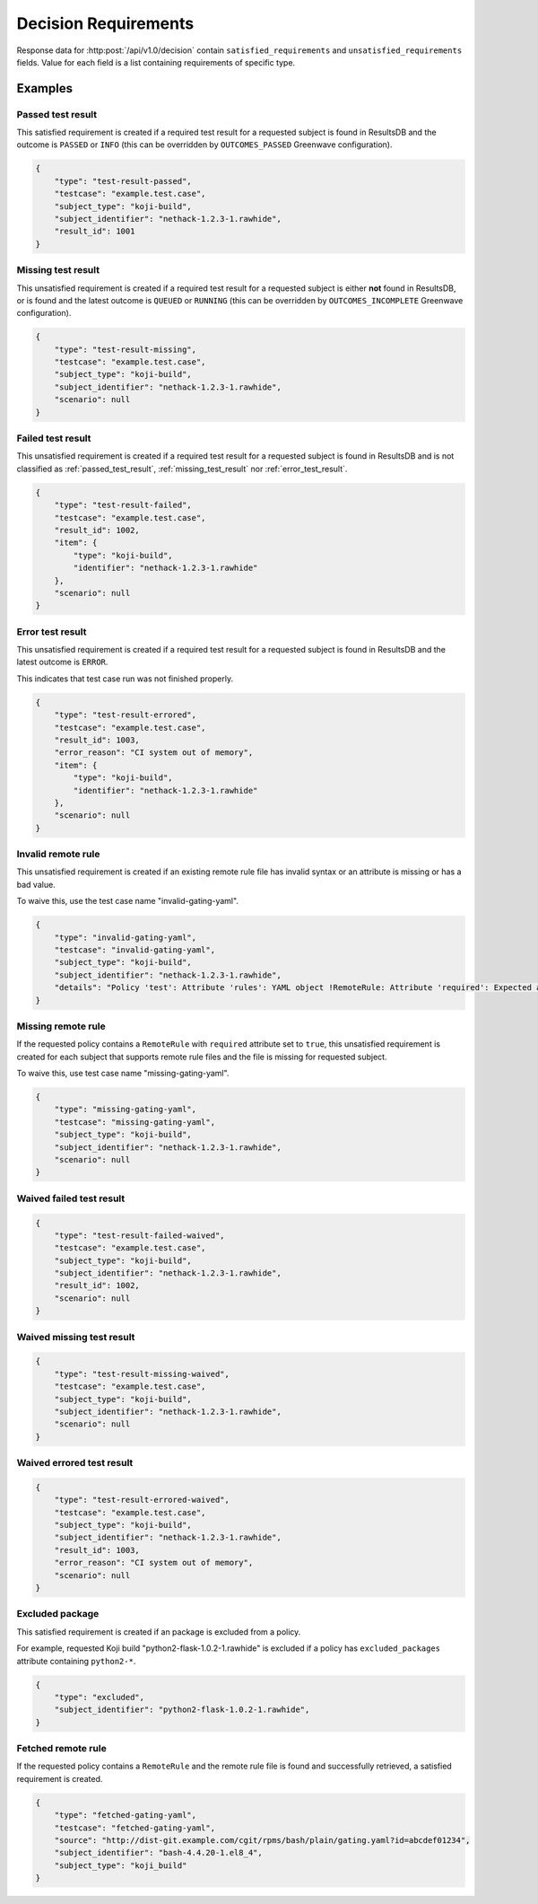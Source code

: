 .. _decision_requirements:

=====================
Decision Requirements
=====================

Response data for :http:post:`/api/v1.0/decision` contain
``satisfied_requirements`` and ``unsatisfied_requirements`` fields.
Value for each field is a list containing requirements of specific
type.

Examples
========

.. _passed_test_result:

Passed test result
------------------

This satisfied requirement is created if a required test result for a requested
subject is found in ResultsDB and the outcome is ``PASSED`` or ``INFO`` (this
can be overridden by ``OUTCOMES_PASSED`` Greenwave configuration).

.. code-block:: json

    {
        "type": "test-result-passed",
        "testcase": "example.test.case",
        "subject_type": "koji-build",
        "subject_identifier": "nethack-1.2.3-1.rawhide",
        "result_id": 1001
    }

.. _missing_test_result:

Missing test result
-------------------

This unsatisfied requirement is created if a required test result for a
requested subject is either **not** found in ResultsDB, or is found and the
latest outcome is ``QUEUED`` or ``RUNNING`` (this can be overridden by
``OUTCOMES_INCOMPLETE`` Greenwave configuration).

.. code-block:: json

    {
        "type": "test-result-missing",
        "testcase": "example.test.case",
        "subject_type": "koji-build",
        "subject_identifier": "nethack-1.2.3-1.rawhide",
        "scenario": null
    }

.. _failed_test_result:

Failed test result
------------------

This unsatisfied requirement is created if a required test result for a
requested subject is found in ResultsDB and is not classified as
:ref:`passed_test_result`, :ref:`missing_test_result` nor
:ref:`error_test_result`.

.. code-block:: json

    {
        "type": "test-result-failed",
        "testcase": "example.test.case",
        "result_id": 1002,
        "item": {
            "type": "koji-build",
            "identifier": "nethack-1.2.3-1.rawhide"
        },
        "scenario": null
    }

.. _error_test_result:

Error test result
-----------------

This unsatisfied requirement is created if a required test result for a
requested subject is found in ResultsDB and the latest outcome is ``ERROR``.

This indicates that test case run was not finished properly.

.. code-block:: json

    {
        "type": "test-result-errored",
        "testcase": "example.test.case",
        "result_id": 1003,
        "error_reason": "CI system out of memory",
        "item": {
            "type": "koji-build",
            "identifier": "nethack-1.2.3-1.rawhide"
        },
        "scenario": null
    }

Invalid remote rule
-------------------

This unsatisfied requirement is created if an existing remote rule file has
invalid syntax or an attribute is missing or has a bad value.

To waive this, use the test case name "invalid-gating-yaml".

.. code-block:: json

    {
        "type": "invalid-gating-yaml",
        "testcase": "invalid-gating-yaml",
        "subject_type": "koji-build",
        "subject_identifier": "nethack-1.2.3-1.rawhide",
        "details": "Policy 'test': Attribute 'rules': YAML object !RemoteRule: Attribute 'required': Expected a boolean value, got: 1"
    }

Missing remote rule
-------------------

If the requested policy contains a ``RemoteRule`` with ``required`` attribute
set to ``true``, this unsatisfied requirement is created for each subject that
supports remote rule files and the file is missing for requested subject.

To waive this, use test case name "missing-gating-yaml".

.. code-block:: json

    {
        "type": "missing-gating-yaml",
        "testcase": "missing-gating-yaml",
        "subject_type": "koji-build",
        "subject_identifier": "nethack-1.2.3-1.rawhide",
        "scenario": null
    }

Waived failed test result
-------------------------

.. code-block:: json

    {
        "type": "test-result-failed-waived",
        "testcase": "example.test.case",
        "subject_type": "koji-build",
        "subject_identifier": "nethack-1.2.3-1.rawhide",
        "result_id": 1002,
        "scenario": null
    }

Waived missing test result
--------------------------

.. code-block:: json

    {
        "type": "test-result-missing-waived",
        "testcase": "example.test.case",
        "subject_type": "koji-build",
        "subject_identifier": "nethack-1.2.3-1.rawhide",
        "scenario": null
    }

Waived errored test result
--------------------------

.. code-block:: json

    {
        "type": "test-result-errored-waived",
        "testcase": "example.test.case",
        "subject_type": "koji-build",
        "subject_identifier": "nethack-1.2.3-1.rawhide",
        "result_id": 1003,
        "error_reason": "CI system out of memory",
        "scenario": null
    }

Excluded package
----------------

This satisfied requirement is created if an package is excluded from a policy.

For example, requested Koji build "python2-flask-1.0.2-1.rawhide" is excluded
if a policy has ``excluded_packages`` attribute containing ``python2-*``.

.. code-block:: json

    {
        "type": "excluded",
        "subject_identifier": "python2-flask-1.0.2-1.rawhide",
    }

Fetched remote rule
-------------------

If the requested policy contains a ``RemoteRule`` and the remote rule file is
found and successfully retrieved, a satisfied requirement is created.

.. code-block:: json

    {
        "type": "fetched-gating-yaml",
        "testcase": "fetched-gating-yaml",
        "source": "http://dist-git.example.com/cgit/rpms/bash/plain/gating.yaml?id=abcdef01234",
        "subject_identifier": "bash-4.4.20-1.el8_4",
        "subject_type": "koji_build"
    }
